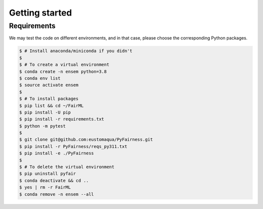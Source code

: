 .. quickstart.rst


================
Getting started
================


Requirements
-------------

We may test the code on different environments, and in that case, please choose the corresponding Python packages.

.. code-block:: console

  $ # Install anaconda/miniconda if you didn't
  $
  $ # To create a virtual environment
  $ conda create -n ensem python=3.8
  $ conda env list
  $ source activate ensem
  $
  $ # To install packages
  $ pip list && cd ~/FairML
  $ pip install -U pip
  $ pip install -r requirements.txt
  $ python -m pytest
  $
  $ git clone git@github.com:eustomaqua/PyFairness.git
  $ pip install -r PyFairness/reqs_py311.txt
  $ pip install -e ./PyFairness
  $
  $ # To delete the virtual environment
  $ pip uninstall pyfair
  $ conda deactivate && cd ..
  $ yes | rm -r FairML
  $ conda remove -n ensem --all





